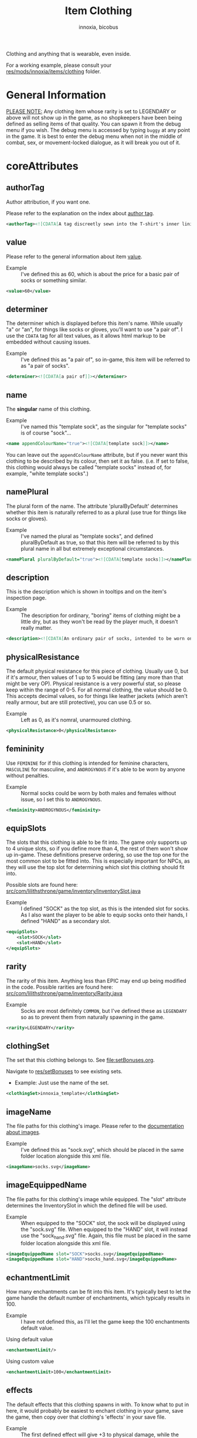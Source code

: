 # -*- ispell-change-dictionary: english; -*-
#+TITLE: Item Clothing
#+AUTHOR: innoxia, bicobus

Clothing and anything that is wearable, even inside.

For a working example, please consult your [[https://github.com/Innoxia/liliths-throne-public/tree/dev/res/mods/innoxia/items/clothing][res/mods/innoxia/items/clothing]]
folder.

* General Information

_PLEASE NOTE:_ Any clothing item whose rarity is set to LEGENDARY or above will
not show up in the game, as no shopkeepers have been being defined as selling
items of that quality. You can spawn it from the debug menu if you wish. The
debug menu is accessed by typing =buggy= at any point in the game. It is best to
enter the debug menu when not in the middle of combat, sex, or movement-locked
dialogue, as it will break you out of it.

* coreAttributes

** authorTag

Author attribution, if you want one.

Please refer to the explanation on the index about [[file:index.org::#author-tags][author tag]].

#+BEGIN_SRC xml
<authorTag><![CDATA[A tag discreetly sewn into the T-shirt's inner lining informs you that it was made by 'Innoxia'.]]></authorTag>
#+END_SRC

** value

Please refer to the general information about item [[file:index.org::#value][value]].

- Example :: I've defined this as 60, which is about the price for a basic pair
  of socks or something similar.

#+BEGIN_SRC xml
<value>60</value>
#+END_SRC

** determiner
:PROPERTIES:
:CUSTOM_ID: determiner
:END:

The determiner which is displayed before this item's name. While usually "a" or
"an", for things like socks or gloves, you'll want to use "a pair of". I use the
~CDATA~ tag for all text values, as it allows html markup to be embedded without
causing issues.

- Example :: I've defined this as "a pair of", so in-game, this item will be
  referred to as "a pair of socks".

#+BEGIN_SRC xml
<determiner><![CDATA[a pair of]]></determiner>
#+END_SRC

** name

The *singular* name of this clothing.

- Example :: I've named this "template sock", as the singular for "template
  socks" is of course "sock"...

#+BEGIN_SRC xml
<name appendColourName="true"><![CDATA[template sock]]></name>
#+END_SRC

You can leave out the ~appendColourName~ attribute, but if you never want this
clothing to be described by its colour, then set it as false. (i.e. If set to
false, this clothing would always be called "template socks" instead of, for
example, "white template socks".)

** namePlural

The plural form of the name. The attribute 'pluralByDefault' determines whether
this item is naturally referred to as a plural (use true for things like socks
or gloves).

- Example :: I've named the plural as "template socks", and defined
  pluralByDefault as true, so that this item will be referred to by this plural
  name in all but extremely exceptional circumstances.

#+BEGIN_SRC xml
<namePlural pluralByDefault="true"><![CDATA[template socks]]></namePlural>
#+END_SRC

** description

This is the description which is shown in tooltips and on the item's inspection
page.

- Example :: The description for ordinary, "boring" items of clothing might be a
  little dry, but as they won't be read by the player much, it doesn't really
  matter.

#+BEGIN_SRC xml
<description><![CDATA[An ordinary pair of socks, intended to be worn on the feet in order to absorb perspiration and provide both insulation and comfort. A silly person may choose to wear them on their hands...]]></description>
#+END_SRC

** physicalResistance

The default physical resistance for this piece of clothing. Usually use 0, but
if it's armour, then values of 1 up to 5 would be fitting (any more than that
might be very OP). Physical resistance is a very powerful stat, so please keep
within the range of 0-5. For all normal clothing, the value should be 0. This
accepts decimal values, so for things like leather jackets (which aren't really
armour, but are still protective), you can use 0.5 or so.

- Example :: Left as 0, as it's nomral, unarmoured clothing.

#+BEGIN_SRC xml
<physicalResistance>0</physicalResistance>
#+END_SRC

** femininity

Use ~FEMININE~ for if this clothing is intended for feminine characters,
~MASCULINE~ for masculine, and ~ANDROGYNOUS~ if it's able to be worn by anyone
without penalties.

- Example :: Normal socks could be worn by both males and females without issue,
  so I set this to ~ANDROGYNOUS~.

#+BEGIN_SRC xml
<femininity>ANDROGYNOUS</femininity>
#+END_SRC

** equipSlots

The slots that this clothing is able to be fit into. The game only supports up
to 4 unique slots, so if you define more than 4, the rest of them won't show up
in-game. These definitions preserve ordering, so use the top one for the most
common slot to be fitted into. This is especially important for NPCs, as they
will use the top slot for determining which slot this clothing should fit into.

Possible slots are found here:
[[https://github.com/Innoxia/liliths-throne-public/blob/dev/src/com/lilithsthrone/game/inventory/InventorySlot.java][src/com/lilithsthrone/game/inventory/InventorySlot.java]]

- Example :: I defined "SOCK" as the top slot, as this is the intended slot for
  socks. As I also want the player to be able to equip socks onto their hands, I
  defined "HAND" as a secondary slot.

#+BEGIN_SRC xml
<equipSlots>
	<slot>SOCK</slot>
	<slot>HAND</slot>
</equipSlots>
#+END_SRC

** rarity

The rarity of this item. Anything less than EPIC may end up being modified in
the code. Possible rarities are found here:
[[https://github.com/Innoxia/liliths-throne-public/blob/dev/src/com/lilithsthrone/game/inventory/Rarity.java][src/com/lilithsthrone/game/inventory/Rarity.java]]

- Example :: Socks are most definitely ~COMMON~, but I've defined these as
  ~LEGENDARY~ so as to prevent them from naturally spawning in the game.

#+BEGIN_SRC xml
<rarity>LEGENDARY</rarity>
#+END_SRC

** clothingSet

The set that this clothing belongs to. See [[file:setBonuses.org]].

Navigate to [[https://github.com/Innoxia/liliths-throne-public/tree/dev/res/setBonuses][res/setBonuses]] to see existing sets.

- Example: Just use the name of the set.

#+BEGIN_SRC xml
<clothingSet>innoxia_template</clothingSet>
#+END_SRC

** imageName

The file paths for this clothing's image. Please refer to the [[file:index.org::#item-image][documentation
about images]].

- Example :: I've defined this as "sock.svg", which should be placed in the same
  folder location alongside this xml file.

#+BEGIN_SRC xml
<imageName>socks.svg</imageName>
#+END_SRC

** imageEquippedName

The file paths for this clothing's image while equipped. The "slot" attribute
determines the InventorySlot in which the defined file will be used.

- Example :: When equipped to the "SOCK" slot, the sock will be displayed using
  the "sock.svg" file. When equipped to the "HAND" slot, it will instead use the
  "sock_hand.svg" file. Again, this file must be placed in the same folder
  location alongside this xml file.

#+BEGIN_SRC xml
<imageEquippedName slot="SOCK">socks.svg</imageEquippedName>
<imageEquippedName slot="HAND">socks_hand.svg</imageEquippedName>
#+END_SRC

** echantmentLimit

How many enchantments can be fit into this item. It's typically best to let the
game handle the default number of enchantments, which typically results in 100.

- Example :: I have not defined this, as I'll let the game keep the 100
  enchantments default value.

Using default value
#+BEGIN_SRC xml
<enchantmentLimit/>
#+END_SRC

Using custom value
#+BEGIN_SRC xml
<enchantmentLimit>100</enchantmentLimit>
#+END_SRC

** effects

The default effects that this clothing spawns in with. To know what to put in
here, it would probably be easiest to enchant clothing in your game, save the
game, then copy over that clothing's 'effects' in your save file.

- Example :: The first defined effect will give +3 to physical damage, while the
  second will give the wearer the masturbation fetish while worn.

#+BEGIN_SRC xml
<effects>
	<effect itemEffectType="CLOTHING" limit="0" potency="MAJOR_BOOST" primaryModifier="CLOTHING_ATTRIBUTE" secondaryModifier="DAMAGE_PHYSICAL" timer="0"/>
	<effect itemEffectType="CLOTHING" limit="0" potency="MAJOR_BOOST" primaryModifier="TF_MOD_FETISH_BEHAVIOUR" secondaryModifier="TF_MOD_FETISH_MASTURBATION" timer="0"/>
</effects>
#+END_SRC

** blockedPartsList

This section determines how the clothing interacts with other clothing and the
wearer's body.

- Example :: I've defined this section as being the one to be used when equipped
  to the "SOCK" slot.
  #+BEGIN_SRC xml -r
<blockedPartsList slot="SOCK">
	<blockedParts> (ref:bprts)
		<displacementType>REMOVE_OR_EQUIP</displacementType>
		<clothingAccessRequired>
			<clothingAccess>FEET</clothingAccess>
		</clothingAccessRequired>
		<blockedBodyParts>
			<bodyPart>FEET</bodyPart>
		</blockedBodyParts>
		<clothingAccessBlocked/>
		<concealedSlots/>
	</blockedParts>
</blockedPartsList>
  #+END_SRC

This is another section to determines how the clothing interacts with other
clothing and the wearer's body.

- Example :: I've defined this section as being the one to be used when equipped
  to the "HAND" slot.
  #+BEGIN_SRC xml
<blockedPartsList slot="HAND">
	<blockedParts>
		<displacementType>REMOVE_OR_EQUIP</displacementType>
		<clothingAccessRequired>
			<clothingAccess>FINGERS</clothingAccess>
		</clothingAccessRequired>
		<blockedBodyParts/>
		<clothingAccessBlocked/>
		<concealedSlots/>
	</blockedParts>
</blockedPartsList>
  #+END_SRC

*** blockedParts
:PROPERTIES:
:CUSTOM_ID: blocked-parts
:END:

You can add as many [[(bprts)][blockedParts]] elements as you like, but they should each have
a different [[displacementType][displacementType]], and *there should be at least one, of type*
~REMOVE_OR_EQUIP~.

*** displacementType
:PROPERTIES:
:CUSTOM_ID: displacement-type
:END:

If this clothing is displaced in the following way (in this case, by being
removed), then the [[blockedBodyParts][blockedBodyParts]], [[clothingAccessBlocked][clothingAccessBlocked]], and
[[concealedSlots][concealedSlots]] will all be revealed. If multiple [[blockedParts][blockedParts]] block or
conceal the same slot, only one 'blockedParts' needs to be displaced to reveal
it. (e.g. If a pair of trousers has 'UNZIPS' and 'PULLS_DOWN' displacementTypes,
and both of these contain the 'concealedSlots' 'slot' 'PENIS', then the penis
will be revealed if either UNZIPS or PULLS_DOWN is activated.)

A full list of displacementTypes can be found here:
[[https://github.com/Innoxia/liliths-throne-public/blob/dev/src/com/lilithsthrone/game/inventory/clothing/DisplacementType.java][src/com/lilithsthrone/game/inventory/clothing/DisplacementType.java]]

*** clothingAccessRequired
:PROPERTIES:
:CUSTOM_ID: clothing-access-required
:END:

The access required to perform this [[displacementType][displacementType]].

~clothingAccess~ values can be found here:
[[https://github.com/Innoxia/liliths-throne-public/blob/dev/src/com/lilithsthrone/game/inventory/clothing/ClothingAccess.java][src/com/lilithsthrone/game/inventory/clothing/ClothingAccess.java]]

*** blockedBodyParts
:PROPERTIES:
:CUSTOM_ID: blocked-body-parts
:END:

The body parts that are blocked by this [[displacementType][displacementType]].

~bodyPart~ values can be found here:
[[https://github.com/Innoxia/liliths-throne-public/blob/dev/src/com/lilithsthrone/game/character/body/CoverableArea.java][src/com/lilithsthrone/game/character/body/CoverableArea.java]]

*** clothingAccessBlocked
:PROPERTIES:
:CUSTOM_ID: clothing-access-blocked
:END:
The access that this [[displacementType][displacementType]] blocks. Again, clothingAccess values can
be found here: [[https://github.com/Innoxia/liliths-throne-public/blob/dev/src/com/lilithsthrone/game/inventory/clothing/ClothingAccess.java][src/com/lilithsthrone/game/inventory/clothing/ClothingAccess.java]]

This element must contain a list of tag ~clothingAccess~ for values inserted
here.

- Example ::
  #+BEGIN_SRC xml
  <clothingAccess>MOUTH</clothingAccess>
  #+END_SRC

*** concealedSlots
:PROPERTIES:
:CUSTOM_ID: concealed-slots
:END:

The slots that this 'displacementType' conceals. Possible slots are found here:
[[https://github.com/Innoxia/liliths-throne-public/blob/dev/src/com/lilithsthrone/game/inventory/InventorySlot.java][src/com/lilithsthrone/game/inventory/InventorySlot.java]]

You can also use a preset list by adding an attribute named "values" to this
element (an example - "CS Example" - is in the blockedParts section below this
one). The preset lists that you can use are found here:
[[https://github.com/Innoxia/liliths-throne-public/blob/dev/src/com/lilithsthrone/game/inventory/clothing/PresetConcealmentLists.java][src/com/lilithsthrone/game/inventory/clothing/PresetConcealmentLists.java]]

Use the tag ~slot~ for values inserted here.

- Example ::
  #+BEGIN_SRC xml
  <slot>HEAD</slot>
  #+END_SRC

** incompatibleSlots

 Inventory slots that are incompatible with this clothing. The game's swimsuit
 makes use of this, and, while fitting into the 'CHEST' slot, also blocks
 'GROIN' and 'STOMACH'. Possible slots are found here:
 https://github.com/Innoxia/liliths-throne-public/blob/master/src/com/lilithsthrone/game/inventory/InventorySlot.java

- Example :: You need to define an ~incompatibleSlots~ element for each slot
  that the clothing can be equipped into, so here, I've defined an empty one for
  "SOCK", and another empty one for "HAND".
- Example 2 :: If you want to add slots, then use the element like so (which
  would block the FINGER slot when equipped into the WRIST slot):

#+BEGIN_SRC xml
<incompatibleSlots slot="WRIST">
	<slot>FINGER</slot>
</incompatibleSlots>
<incompatibleSlots slot="SOCK"/>
<incompatibleSlots slot="HAND"/>
#+END_SRC

** colours

Please consult the relevant [[file:index.org::#colours][documentation]].

Your clothing can be coloured any way you like, but if you'd like the player to
be able to dye your clothing, you can specify available colours here.
=primaryColours=, =secondaryColours=, and =tertiaryColours= can all spawn in as
a default colour, while their 'Dye' counterparts are only available if the
player chooses to dye the clothing in that colour. The game detects specific
colour values, and recolours them to the value chosen by the player. These
values are as follows:

Colour types can be found in the files present in the following folder:
[[https://github.com/Innoxia/liliths-throne-public/blob/dev/src/com/lilithsthrone/utils/colours][src/com/lilithsthrone/utils/colours]]

*Important:* please use the ~Colour~ values that start with ~CLOTHING_~.

#+BEGIN_SRC xml
<primaryColours recolouringAllowed="true" values="JUST_WHITE"/>
<primaryColoursDye values="ALL"/>
<secondaryColours values="JUST_BLACK"/>
<secondaryColoursDye values="ALL"/>
<tertiaryColours values="JUST_WHITE"/>
<tertiaryColoursDye>
	<colour>CLOTHING_WHITE</colour>
	<colour>CLOTHING_BLACK</colour>
	<colour>CLOTHING_GREY</colour>
	<colour>CLOTHING_RED</colour>
	<!-- ... -->
	<colour>CLOTHING_PINK_LIGHT</colour>
</tertiaryColoursDye>
#+END_SRC

*** customColours
You can define any number of custom colours to replace the shades you've
coloured your svg with.

#+BEGIN_SRC xml
<customColours>
	<customColour copyColourIndex="0" c0="#6C5353" c1="#916F6F" c2="#AC9393" c3="#C8B7B7" c4="#E3DBDB">
		<defaultColours>
			<colour>CLOTHING_GREY</colour> <!-- The colours which this clothing should spawn in with. -->
		</defaultColours>
		<extraColours values="ALL"/> <!-- The colours which this clothing can be dyed to. -->
	</customColour>
</customColours>
#+END_SRC

** patterns

This section details how to define patterns. If your svg file does not have a
~patternLayer~ defined, you can safely delete this whole section:

+ ~defaultPatterns~ :: lists the patterns that this clothing can spawn with.
  - ~patternChance~ :: is the chance that this clothing will spawn with a
    pattern. Values are from 0 to 1, and should end with an "f". i.e. 0.5f is a
    50% chance, 0.75f is 75%, 0.1275 is 12.75%, etc.
  - ~colourNameDerivedFromPattern~ :: sets whether the pattern's primary colour
    should be used for the clothing's name, instead of the "colour" value. i.e.
    If set to ~true~, then a green+black tiger-striped item of clothing would be
    called "green", even if the base colour was something else.
+ ~pattern~ :: Pattern values can be found as svg file names in the folder
  ~res/patterns~

#+BEGIN_SRC xml
<defaultPatterns patternChance="0" colourNameDerivedFromPattern="false"> 
	<pattern>camo</pattern>
</defaultPatterns>
#+END_SRC

*** patternPrimaryColours, patternSecondaryColours, and patternTertiaryColours

Colours work the same as explained in the [[colours][colours]] section.

#+BEGIN_SRC xml
<patternPrimaryColours>
	<colour>CLOTHING_GREEN</colour>
</patternPrimaryColours>
<patternSecondaryColours values="ALL"/>
<patternTertiaryColours/>
#+END_SRC

*** customPatternColours

Custom pattern colours can be defined just like the customColours up above.

#+BEGIN_SRC xml
<customPatternColours/>
#+END_SRC

** itemTags

These tags determine where in the world your clothing can be found, and what
special attributes your clothing should have. Possible tags are found here:
[[https://github.com/Innoxia/liliths-throne-public/blob/dev/src/com/lilithsthrone/game/inventory/ItemTag.java][src/com/lilithsthrone/game/inventory/ItemTag.java]]

~itemTags~ without a =slot= defined will have these tags added to every
equippable slot. Should only be used for generic tags like those related to
which vendors sell it.

~itemTags~ with a =slot= defined will have these tags applied ONLY when the
clothing is equipped into that slot. In this example, equipping the socks onto
your hands hinders arm movement. This is not entirely logical, and I added this
just for demonstration purposes.

#+BEGIN_SRC xml
<itemTags>
	<tag>NOT_FOR_SALE</tag>
</itemTags>
<itemTags slot="HAND">
	<tag>HINDERS_ARM_MOVEMENT</tag>
</itemTags>
#+END_SRC

* sexAttributesSelf
:PROPERTIES:
:CUSTOM_ID: sex-attributes-self
:END:

See the ~res/clothing/innoxia/buttPLugs/butt_plug.xml~ file for a working
example of this element.

These are the sex attributes applicable to the wearer (i.e. when inserted in the
wearer's orifices or when the wearer is penetrating this clothing type. Mainly
used for insertable dildos.)

#+BEGIN_SRC xml
	<sexAttributesSelf>
		<penetration>
			<length>15</length>
			<girth>5</girth>
			<modifiers>
				<mod>VEINY</mod>
			</modifiers>
		</penetration>
		<orifice>
			<depth>0</depth>
			<capacity>0</capacity>
			<elasticity>3</elasticity>
			<plasticity>3</plasticity>
			<wetness>0</wetness>
			<modifiers>
				<mod>PUFFY</mod>
			</modifiers>
		</orifice>
	</sexAttributesSelf>
#+END_SRC
** penetration
+ length :: value in cm
+ grith :: 0-6 corresponding to ~PenetrationGirth Enum~ values
+ modifiers :: For adding modifiers, add =mod= tags containing
  ~PenetrationModifier Enum~ values
** orifice
*Warning!* As of /v0.3.7/, orifice sex toy support is not fully implemented into
the game!

+ depth :: value in cm
+ capacity :: value in cm, corresponding to the diameter of the orifice
+ elasticity :: 0-7 corresponding to ~OrificeElasticity Enum~ values
+ plasticity :: 0-7 corresponding to ~OrificePlasticity Enum~ values
+ wetness :: 0-7 corresponding to ~Wetness Enum~ values
+ modifiers :: list of =mod= tags, each containing ~OrificeModifier Enum~ values

* sexAttributesOther
:PROPERTIES:
:CUSTOM_ID: sex-attributes-other
:END:

These are the sex attributes applicable to someone who is interacting with the
wearer (i.e. the penetration/orifice which is available for people other than
the wearer. Mainly used for strap-on dildos.)

See the ~res/clothing/norin/strapless_dildo/strapless_dildo.xml~ file for a
working example of the following excerpt.

For an explanation of the effects of the different sub elements, please refer to [[#sex-attributes-self][sexAttributesSelf]].


#+BEGIN_SRC xml
<sexAttributesOther>
	<penetration>
		<length>25</length>
		<girth>3</girth>
		<modifiers/>
	</penetration>
	<orifice/>
</sexAttributesOther>
#+END_SRC

* replacementText

The following sections are for defining the descriptions of displacing or
replacing your clothing. The attribute 'type' defines which DisplacementType
your descriptions are applied to. For standard equipping and unequipping, use
~REMOVE_OR_EQUIP~. Types can be found here:
[[https://github.com/Innoxia/liliths-throne-public/blob/dev/src/com/lilithsthrone/game/inventory/clothing/DisplacementType.java][src/com/lilithsthrone/game/inventory/clothing/DisplacementType.java]]

- Example :: This is the equip text for when socks are equipped to the "SOCK"
  slot:

  #+BEGIN_SRC xml
<replacementText slot="SOCK" type="REMOVE_OR_EQUIP">
	<self>
		<![CDATA[[npc.Name] [npc.verb(pull)] the socks on to cover [npc.her] [npc.feet].]]>
	</self>
	<other>
		<![CDATA[[npc.Name] [npc.verb(pull)] the socks onto [npc2.namePos] [npc2.feet].]]>
	</other>
	<otherRough>
		<![CDATA[[npc.Name] roughly [npc.verb(pull)] the socks onto [npc2.namePos] [npc2.feet].]]>
	</otherRough>
</replacementText>
  #+END_SRC

- Example :: This is the equip text for when socks are equipped to the "HAND"
  slot:
  #+BEGIN_SRC xml
<replacementText slot="HAND" type="REMOVE_OR_EQUIP">
	<self>
		<![CDATA[[npc.Name] [npc.verb(pull)] the socks on to cover [npc.her] [npc.hands].]]>
	</self>
	<other>
		<![CDATA[[npc.Name] [npc.verb(pull)] the socks onto [npc2.namePos] [npc2.hands].]]>
	</other>
	<otherRough>
		<![CDATA[[npc.Name] roughly [npc.verb(pull)] the socks onto [npc2.namePos] [npc2.hands].]]>
	</otherRough>
</replacementText>
   #+END_SRC

* displacementText
This section is used for removal and displacement.

- Example :: This is the unequip text for when socks are removed from the "SOCK"
  slot:
  #+BEGIN_SRC xml
<displacementText slot="SOCK" type="REMOVE_OR_EQUIP">
	<self>
		<![CDATA[[npc.Name] [npc.verb(pull)] off [npc.her] socks.]]>
	</self>
	<other>
		<![CDATA[[npc.Name] [npc.verb(pull)] off [npc2.namePos] socks.]]>
	</other>
	<otherRough>
		<![CDATA[[npc.Name] roughly [npc.verb(pull)] off [npc2.namePos] socks.]]>
	</otherRough>
</displacementText>
  #+END_SRC

- Example :: This is the unequip text for when socks are removed from the "HAND"
  slot:
  #+BEGIN_SRC xml
<displacementText slot="HAND" type="REMOVE_OR_EQUIP">
	<self>
		<![CDATA[[npc.Name] [npc.verb(pull)] the socks from off of [npc.her] [npc.hands].]]>
	</self>
	<other>
		<![CDATA[[npc.Name] [npc.verb(pull)] the socks from off of [npc2.namePos] [npc2.hands].]]>
	</other>
	<otherRough>
		<![CDATA[[npc.Name] roughly [npc.verb(pull)] the socks from off of [npc2.namePos] [npc2.hands].]]>
	</otherRough>
</displacementText>
  #+END_SRC
